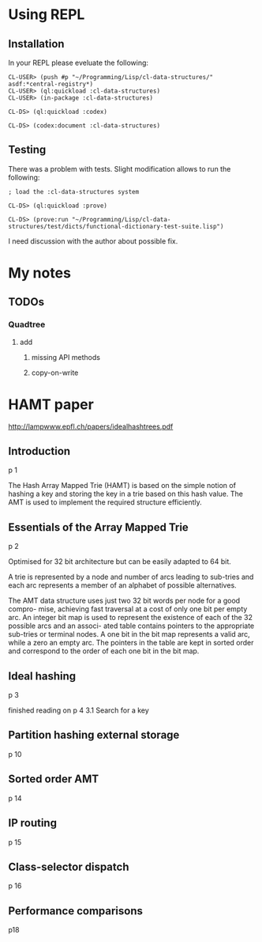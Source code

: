 * Using REPL

** Installation

In your REPL please eveluate the following:

#+BEGIN_EXAMPLE
CL-USER> (push #p "~/Programming/Lisp/cl-data-structures/" asdf:*central-registry*)
CL-USER> (ql:quickload :cl-data-structures)
CL-USER> (in-package :cl-data-structures)

CL-DS> (ql:quickload :codex)

CL-DS> (codex:document :cl-data-structures)
#+END_EXAMPLE

** Testing

There was a problem with tests. Slight modification allows to run the following:

#+BEGIN_EXAMPLE
; load the :cl-data-structures system

CL-DS> (ql:quickload :prove)

CL-DS> (prove:run "~/Programming/Lisp/cl-data-structures/test/dicts/functional-dictionary-test-suite.lisp")
#+END_EXAMPLE

I need discussion with the author about possible fix.


* My notes

** TODOs

*** Quadtree

**** add

***** missing API methods

***** copy-on-write

* HAMT paper
http://lampwww.epfl.ch/papers/idealhashtrees.pdf

** Introduction
p 1

The Hash Array Mapped Trie (HAMT) is based on the simple notion of hashing
a key and storing the key in a trie based on this hash value. The AMT is used
to implement the required structure efficiently.


** Essentials of the Array Mapped Trie
p 2

Optimised for 32 bit architecture but can be easily adapted to 64 bit.

A trie is represented by a node and number of arcs leading to sub-tries and each
arc represents a member of an alphabet of possible alternatives.

The AMT data structure uses just two 32 bit words per node for a good compro-
mise, achieving fast traversal at a cost of only one bit per empty arc. An integer bit
map is used to represent the existence of each of the 32 possible arcs and an associ-
ated table contains pointers to the appropriate sub-tries or terminal nodes. A one
bit in the bit map represents a valid arc, while a zero an empty arc. The pointers
in the table are kept in sorted order and correspond to the order of each one bit in
the bit map.

** Ideal hashing
p 3


finished reading on p 4 3.1 Search for a key

** Partition hashing external storage
p 10

** Sorted order AMT
p 14

** IP routing
p 15

** Class-selector dispatch
p 16

** Performance comparisons
p18
